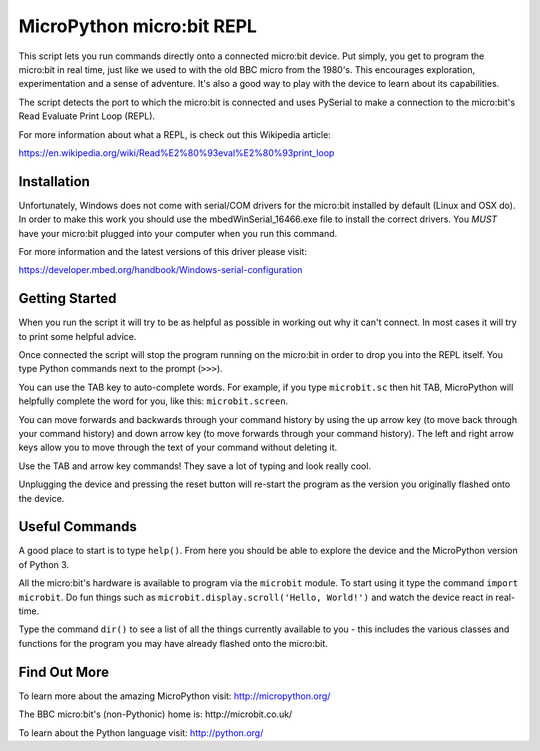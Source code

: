 MicroPython micro:bit REPL
==========================

This script lets you run commands directly onto a connected micro:bit device.
Put simply, you get to program the micro:bit in real time, just like we used
to with the old BBC micro from the 1980's. This encourages exploration,
experimentation and a sense of adventure. It's also a good way to play with
the device to learn about its capabilities.

The script detects the port to which the micro:bit is connected and uses
PySerial to make a connection to the micro:bit's Read Evaluate Print Loop
(REPL).

For more information about what a REPL, is check out this Wikipedia article:

https://en.wikipedia.org/wiki/Read%E2%80%93eval%E2%80%93print_loop

Installation
------------

Unfortunately, Windows does not come with serial/COM drivers for the micro:bit
installed by default (Linux and OSX do). In order to make this work you should
use the mbedWinSerial_16466.exe file to install the correct drivers. You *MUST*
have your micro:bit plugged into your computer when you run this command.

For more information and the latest versions of this driver please visit:

https://developer.mbed.org/handbook/Windows-serial-configuration

Getting Started
---------------

When you run the script it will try to be as helpful as possible in working out
why it can't connect. In most cases it will try to print some helpful advice.

Once connected the script will stop the program running on the micro:bit in
order to drop you into the REPL itself. You type Python commands next to the
prompt (``>>>``).

You can use the TAB key to auto-complete words. For example, if you
type ``microbit.sc`` then hit TAB, MicroPython will helpfully complete the
word for you, like this: ``microbit.screen``.

You can move forwards and backwards through your command history by using the
up arrow key (to move back through your command history) and down arrow key
(to move forwards through your command history). The left and right arrow
keys allow you to move through the text of your command without deleting it.

Use the TAB and arrow key commands! They save a lot of typing and look really
cool.

Unplugging the device and pressing the reset button will re-start the program
as the version you originally flashed onto the device.

Useful Commands
---------------

A good place to start is to type ``help()``. From here you should be able
to explore the device and the MicroPython version of Python 3.

All the micro:bit's hardware is available to program via the ``microbit``
module. To start using it type the command ``import microbit``. Do fun things
such as ``microbit.display.scroll('Hello, World!')`` and watch the device react
in real-time.

Type the command ``dir()`` to see a list of all the things currently
available to you - this includes the various classes and functions for the
program you may have already flashed onto the micro:bit.

Find Out More
-------------

To learn more about the amazing MicroPython visit: http://micropython.org/

The BBC micro:bit's (non-Pythonic) home is: http://microbit.co.uk/

To learn about the Python language visit: http://python.org/
